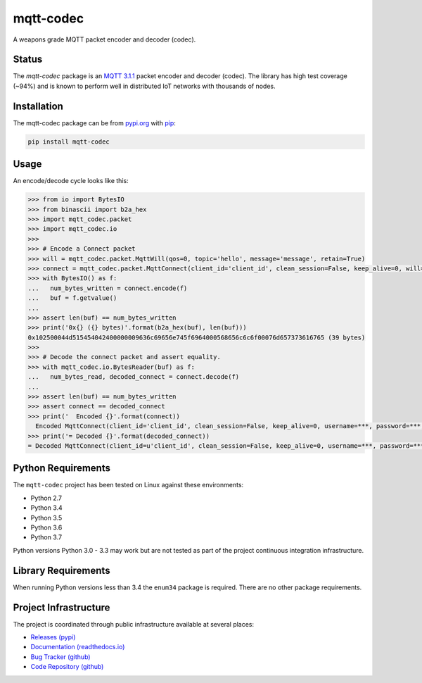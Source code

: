 ===========
mqtt-codec
===========

A weapons grade MQTT packet encoder and decoder (codec).


Status
=======

The `mqtt-codec` package is an
`MQTT 3.1.1 <http://docs.oasis-open.org/mqtt/mqtt/v3.1.1/os/mqtt-v3.1.1-os.pdf>`_
packet encoder and decoder (codec).  The library has high test coverage
(~94%) and is known to perform well in distributed IoT networks with
thousands of nodes.


Installation
=============

The mqtt-codec package can be from `<pypi.org>`_ with
`pip <https://pypi.org/project/pip/>`_:

.. code-block:: bash

   pip install mqtt-codec

Usage
======

An encode/decode cycle looks like this:

.. code-block:: python

   >>> from io import BytesIO
   >>> from binascii import b2a_hex
   >>> import mqtt_codec.packet
   >>> import mqtt_codec.io
   >>>
   >>> # Encode a Connect packet
   >>> will = mqtt_codec.packet.MqttWill(qos=0, topic='hello', message='message', retain=True)
   >>> connect = mqtt_codec.packet.MqttConnect(client_id='client_id', clean_session=False, keep_alive=0, will=will)
   >>> with BytesIO() as f:
   ...   num_bytes_written = connect.encode(f)
   ...   buf = f.getvalue()
   ...
   >>> assert len(buf) == num_bytes_written
   >>> print('0x{} ({} bytes)'.format(b2a_hex(buf), len(buf)))
   0x102500044d515454042400000009636c69656e745f6964000568656c6c6f00076d657373616765 (39 bytes)
   >>>
   >>> # Decode the connect packet and assert equality.
   >>> with mqtt_codec.io.BytesReader(buf) as f:
   ...   num_bytes_read, decoded_connect = connect.decode(f)
   ...
   >>> assert len(buf) == num_bytes_written
   >>> assert connect == decoded_connect
   >>> print('  Encoded {}'.format(connect))
     Encoded MqttConnect(client_id='client_id', clean_session=False, keep_alive=0, username=***, password=***, will=MqttWill(topic=hello, payload=0x6d657373616765, retain=True, qos=0))
   >>> print('= Decoded {}'.format(decoded_connect))
   = Decoded MqttConnect(client_id=u'client_id', clean_session=False, keep_alive=0, username=***, password=***, will=MqttWill(topic=hello, payload=0x6d657373616765, retain=True, qos=0))


Python Requirements
====================

The ``mqtt-codec`` project has been tested on Linux against these
environments:

* Python 2.7
* Python 3.4
* Python 3.5
* Python 3.6
* Python 3.7

Python versions Python 3.0 - 3.3 may work but are not tested as part of
the project continuous integration infrastructure.


Library Requirements
=====================

When running Python versions less than 3.4 the ``enum34`` package is
required.  There are no other package requirements.


Project Infrastructure
=======================

The project is coordinated through public infrastructure available at
several places:

* `Releases (pypi) <https://pypi.org/project/mqtt-codec>`_
* `Documentation (readthedocs.io) <https://mqtt-codec.readthedocs.io/en/latest/>`_
* `Bug Tracker (github) <https://github.com/kcallin/mqtt-codec/issues>`_
* `Code Repository (github) <https://github.com/kcallin/mqtt-codec>`_
